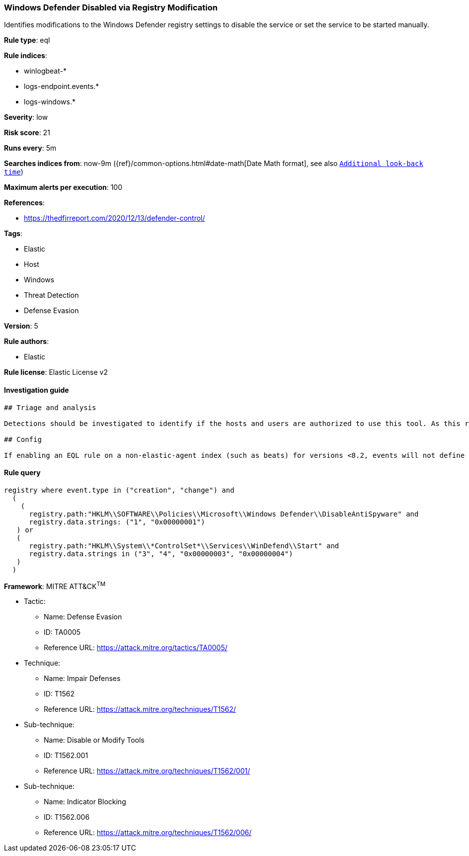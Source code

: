 [[prebuilt-rule-1-0-2-windows-defender-disabled-via-registry-modification]]
=== Windows Defender Disabled via Registry Modification

Identifies modifications to the Windows Defender registry settings to disable the service or set the service to be started manually.

*Rule type*: eql

*Rule indices*: 

* winlogbeat-*
* logs-endpoint.events.*
* logs-windows.*

*Severity*: low

*Risk score*: 21

*Runs every*: 5m

*Searches indices from*: now-9m ({ref}/common-options.html#date-math[Date Math format], see also <<rule-schedule, `Additional look-back time`>>)

*Maximum alerts per execution*: 100

*References*: 

* https://thedfirreport.com/2020/12/13/defender-control/

*Tags*: 

* Elastic
* Host
* Windows
* Threat Detection
* Defense Evasion

*Version*: 5

*Rule authors*: 

* Elastic

*Rule license*: Elastic License v2


==== Investigation guide


[source, markdown]
----------------------------------
## Triage and analysis

Detections should be investigated to identify if the hosts and users are authorized to use this tool. As this rule detects post-exploitation process activity, investigations into this should be prioritized.

## Config

If enabling an EQL rule on a non-elastic-agent index (such as beats) for versions <8.2, events will not define `event.ingested` and default fallback for EQL rules was not added until 8.2, so you will need to add a custom pipeline to populate `event.ingested` to @timestamp for this rule to work.

----------------------------------

==== Rule query


[source, js]
----------------------------------
registry where event.type in ("creation", "change") and
  (
    (
      registry.path:"HKLM\\SOFTWARE\\Policies\\Microsoft\\Windows Defender\\DisableAntiSpyware" and
      registry.data.strings: ("1", "0x00000001")
   ) or
   (
      registry.path:"HKLM\\System\\*ControlSet*\\Services\\WinDefend\\Start" and
      registry.data.strings in ("3", "4", "0x00000003", "0x00000004")
   )
  )

----------------------------------

*Framework*: MITRE ATT&CK^TM^

* Tactic:
** Name: Defense Evasion
** ID: TA0005
** Reference URL: https://attack.mitre.org/tactics/TA0005/
* Technique:
** Name: Impair Defenses
** ID: T1562
** Reference URL: https://attack.mitre.org/techniques/T1562/
* Sub-technique:
** Name: Disable or Modify Tools
** ID: T1562.001
** Reference URL: https://attack.mitre.org/techniques/T1562/001/
* Sub-technique:
** Name: Indicator Blocking
** ID: T1562.006
** Reference URL: https://attack.mitre.org/techniques/T1562/006/

